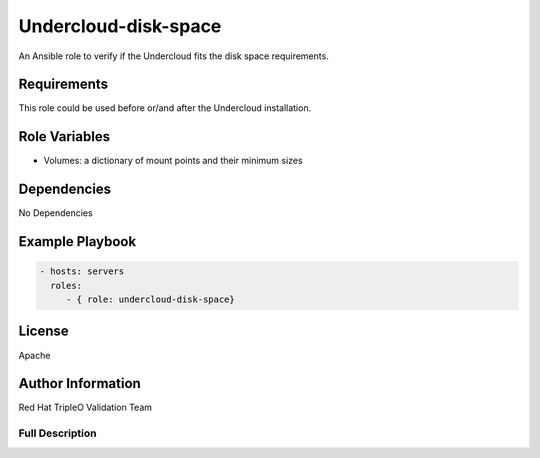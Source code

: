 =====================
Undercloud-disk-space
=====================

An Ansible role to verify if the Undercloud fits the disk space requirements.

Requirements
------------

This role could be used before or/and after the Undercloud installation.

Role Variables
--------------

- Volumes: a dictionary of mount points and their minimum sizes

Dependencies
------------

No Dependencies

Example Playbook
----------------

.. code-block:: yaml

    - hosts: servers
      roles:
         - { role: undercloud-disk-space}

License
-------

Apache

Author Information
------------------

Red Hat TripleO Validation Team

----------------
Full Description
----------------

.. ansibleautoplugin::
   :role: roles/undercloud_disk_space
